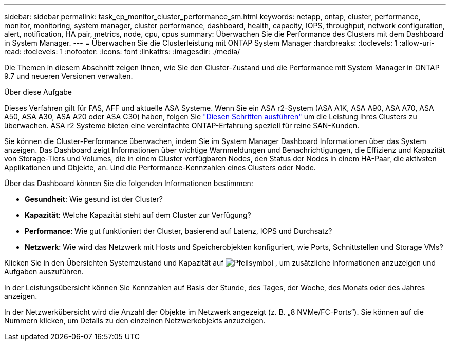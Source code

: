 ---
sidebar: sidebar 
permalink: task_cp_monitor_cluster_performance_sm.html 
keywords: netapp, ontap, cluster, performance, monitor, monitoring, system manager, cluster performance, dashboard, health, capacity, IOPS, throughput, network configuration, alert, notification, HA pair, metrics, node, cpu, cpus 
summary: Überwachen Sie die Performance des Clusters mit dem Dashboard in System Manager. 
---
= Überwachen Sie die Clusterleistung mit ONTAP System Manager
:hardbreaks:
:toclevels: 1
:allow-uri-read: 
:toclevels: 1
:nofooter: 
:icons: font
:linkattrs: 
:imagesdir: ./media/


[role="lead"]
Die Themen in diesem Abschnitt zeigen Ihnen, wie Sie den Cluster-Zustand und die Performance mit System Manager in ONTAP 9.7 und neueren Versionen verwalten.

.Über diese Aufgabe
Dieses Verfahren gilt für FAS, AFF und aktuelle ASA Systeme. Wenn Sie ein ASA r2-System (ASA A1K, ASA A90, ASA A70, ASA A50, ASA A30, ASA A20 oder ASA C30) haben, folgen Sie link:https://docs.netapp.com/us-en/asa-r2/monitor/monitor-performance.html["Diesen Schritten ausführen"^] um die Leistung Ihres Clusters zu überwachen. ASA r2 Systeme bieten eine vereinfachte ONTAP-Erfahrung speziell für reine SAN-Kunden.

Sie können die Cluster-Performance überwachen, indem Sie im System Manager Dashboard Informationen über das System anzeigen. Das Dashboard zeigt Informationen über wichtige Warnmeldungen und Benachrichtigungen, die Effizienz und Kapazität von Storage-Tiers und Volumes, die in einem Cluster verfügbaren Nodes, den Status der Nodes in einem HA-Paar, die aktivsten Applikationen und Objekte, an. Und die Performance-Kennzahlen eines Clusters oder Node.

Über das Dashboard können Sie die folgenden Informationen bestimmen:

* *Gesundheit*: Wie gesund ist der Cluster?
* *Kapazität*: Welche Kapazität steht auf dem Cluster zur Verfügung?
* *Performance*: Wie gut funktioniert der Cluster, basierend auf Latenz, IOPS und Durchsatz?
* *Netzwerk*: Wie wird das Netzwerk mit Hosts und Speicherobjekten konfiguriert, wie Ports, Schnittstellen und Storage VMs?


Klicken Sie in den Übersichten Systemzustand und Kapazität auf image:icon_arrow.gif["Pfeilsymbol"] , um zusätzliche Informationen anzuzeigen und Aufgaben auszuführen.

In der Leistungsübersicht können Sie Kennzahlen auf Basis der Stunde, des Tages, der Woche, des Monats oder des Jahres anzeigen.

In der Netzwerkübersicht wird die Anzahl der Objekte im Netzwerk angezeigt (z. B. „8 NVMe/FC-Ports“). Sie können auf die Nummern klicken, um Details zu den einzelnen Netzwerkobjekts anzuzeigen.
